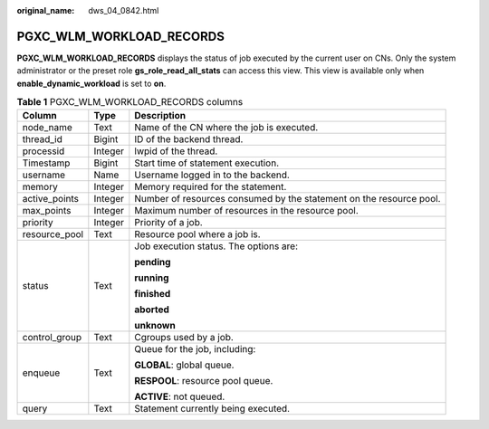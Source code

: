 :original_name: dws_04_0842.html

.. _dws_04_0842:

PGXC_WLM_WORKLOAD_RECORDS
=========================

**PGXC_WLM_WORKLOAD_RECORDS** displays the status of job executed by the current user on CNs. Only the system administrator or the preset role **gs_role_read_all_stats** can access this view. This view is available only when **enable_dynamic_workload** is set to **on**.

.. table:: **Table 1** PGXC_WLM_WORKLOAD_RECORDS columns

   +-----------------------+-----------------------+---------------------------------------------------------------------+
   | Column                | Type                  | Description                                                         |
   +=======================+=======================+=====================================================================+
   | node_name             | Text                  | Name of the CN where the job is executed.                           |
   +-----------------------+-----------------------+---------------------------------------------------------------------+
   | thread_id             | Bigint                | ID of the backend thread.                                           |
   +-----------------------+-----------------------+---------------------------------------------------------------------+
   | processid             | Integer               | lwpid of the thread.                                                |
   +-----------------------+-----------------------+---------------------------------------------------------------------+
   | Timestamp             | Bigint                | Start time of statement execution.                                  |
   +-----------------------+-----------------------+---------------------------------------------------------------------+
   | username              | Name                  | Username logged in to the backend.                                  |
   +-----------------------+-----------------------+---------------------------------------------------------------------+
   | memory                | Integer               | Memory required for the statement.                                  |
   +-----------------------+-----------------------+---------------------------------------------------------------------+
   | active_points         | Integer               | Number of resources consumed by the statement on the resource pool. |
   +-----------------------+-----------------------+---------------------------------------------------------------------+
   | max_points            | Integer               | Maximum number of resources in the resource pool.                   |
   +-----------------------+-----------------------+---------------------------------------------------------------------+
   | priority              | Integer               | Priority of a job.                                                  |
   +-----------------------+-----------------------+---------------------------------------------------------------------+
   | resource_pool         | Text                  | Resource pool where a job is.                                       |
   +-----------------------+-----------------------+---------------------------------------------------------------------+
   | status                | Text                  | Job execution status. The options are:                              |
   |                       |                       |                                                                     |
   |                       |                       | **pending**                                                         |
   |                       |                       |                                                                     |
   |                       |                       | **running**                                                         |
   |                       |                       |                                                                     |
   |                       |                       | **finished**                                                        |
   |                       |                       |                                                                     |
   |                       |                       | **aborted**                                                         |
   |                       |                       |                                                                     |
   |                       |                       | **unknown**                                                         |
   +-----------------------+-----------------------+---------------------------------------------------------------------+
   | control_group         | Text                  | Cgroups used by a job.                                              |
   +-----------------------+-----------------------+---------------------------------------------------------------------+
   | enqueue               | Text                  | Queue for the job, including:                                       |
   |                       |                       |                                                                     |
   |                       |                       | **GLOBAL**: global queue.                                           |
   |                       |                       |                                                                     |
   |                       |                       | **RESPOOL**: resource pool queue.                                   |
   |                       |                       |                                                                     |
   |                       |                       | **ACTIVE**: not queued.                                             |
   +-----------------------+-----------------------+---------------------------------------------------------------------+
   | query                 | Text                  | Statement currently being executed.                                 |
   +-----------------------+-----------------------+---------------------------------------------------------------------+
